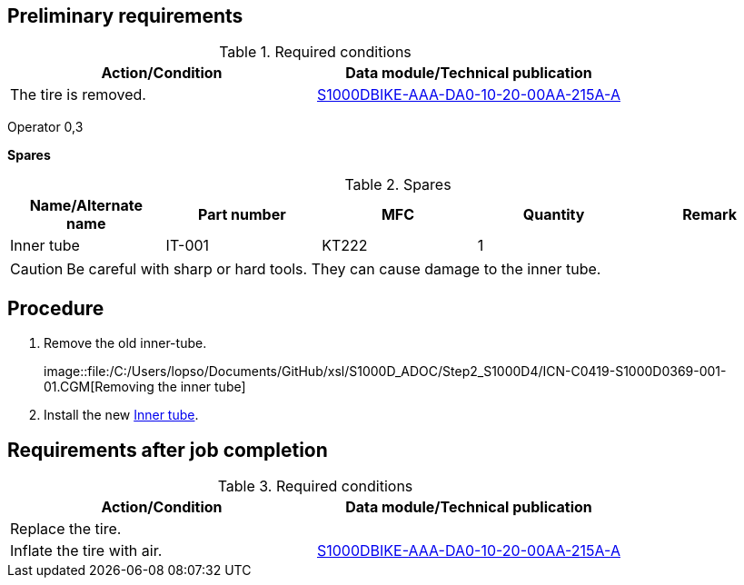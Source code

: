 == Preliminary requirements

.Required conditions
[cols=",",options="header",]
|===
|Action/Condition |Data module/Technical publication
|The tire is removed.
|link:#ID_S1000DBIKE-AAA-DA0-10-20-00AA-215A-A[S1000DBIKE-AAA-DA0-10-20-00AA-215A-A]
|===

Operator 0,3

*Spares*

.Spares
[cols=",,,,",options="header",]
|===
|Name/Alternate name |Part number |MFC |Quantity |Remark
|Inner tube |IT-001 |KT222 |1 |
|===

[CAUTION]
====
Be careful with sharp or hard tools. They can cause damage to the inner
tube.
====

== Procedure

[arabic]
. Remove the old inner-tube.
+
image::file:/C:/Users/lopso/Documents/GitHub/xsl/S1000D_ADOC/Step2_S1000D4/ICN-C0419-S1000D0369-001-01.CGM[Removing
the inner tube]
. Install the new
link:#ID_S1000DBIKE-AAA-DA0-10-10-00AA-921A-A_spa-0001[Inner tube].

== Requirements after job completion

.Required conditions
[cols=",",options="header",]
|===
|Action/Condition |Data module/Technical publication
|Replace the tire. |

|Inflate the tire with air.
|link:#ID_S1000DBIKE-AAA-DA0-10-20-00AA-215A-A[S1000DBIKE-AAA-DA0-10-20-00AA-215A-A]
|===
